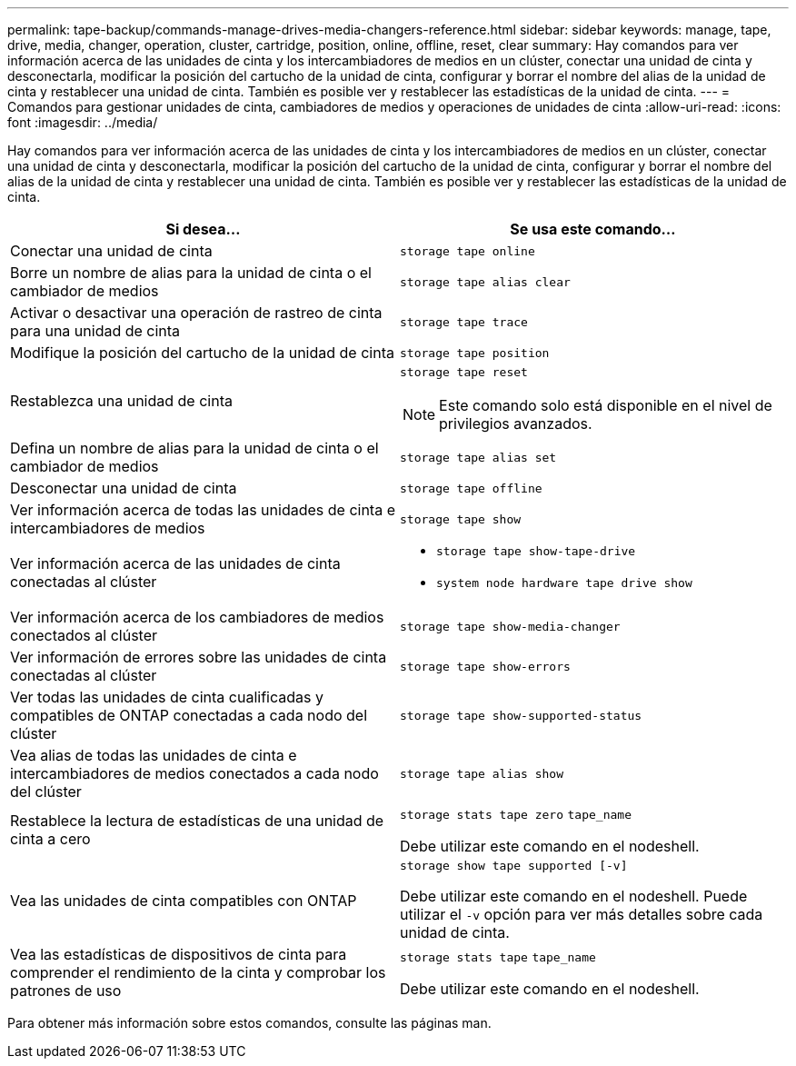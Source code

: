 ---
permalink: tape-backup/commands-manage-drives-media-changers-reference.html 
sidebar: sidebar 
keywords: manage, tape, drive, media, changer, operation, cluster, cartridge, position, online, offline, reset, clear 
summary: Hay comandos para ver información acerca de las unidades de cinta y los intercambiadores de medios en un clúster, conectar una unidad de cinta y desconectarla, modificar la posición del cartucho de la unidad de cinta, configurar y borrar el nombre del alias de la unidad de cinta y restablecer una unidad de cinta. También es posible ver y restablecer las estadísticas de la unidad de cinta. 
---
= Comandos para gestionar unidades de cinta, cambiadores de medios y operaciones de unidades de cinta
:allow-uri-read: 
:icons: font
:imagesdir: ../media/


[role="lead"]
Hay comandos para ver información acerca de las unidades de cinta y los intercambiadores de medios en un clúster, conectar una unidad de cinta y desconectarla, modificar la posición del cartucho de la unidad de cinta, configurar y borrar el nombre del alias de la unidad de cinta y restablecer una unidad de cinta. También es posible ver y restablecer las estadísticas de la unidad de cinta.

|===
| Si desea... | Se usa este comando... 


 a| 
Conectar una unidad de cinta
 a| 
`storage tape online`



 a| 
Borre un nombre de alias para la unidad de cinta o el cambiador de medios
 a| 
`storage tape alias clear`



 a| 
Activar o desactivar una operación de rastreo de cinta para una unidad de cinta
 a| 
`storage tape trace`



 a| 
Modifique la posición del cartucho de la unidad de cinta
 a| 
`storage tape position`



 a| 
Restablezca una unidad de cinta
 a| 
`storage tape reset`

[NOTE]
====
Este comando solo está disponible en el nivel de privilegios avanzados.

====


 a| 
Defina un nombre de alias para la unidad de cinta o el cambiador de medios
 a| 
`storage tape alias set`



 a| 
Desconectar una unidad de cinta
 a| 
`storage tape offline`



 a| 
Ver información acerca de todas las unidades de cinta e intercambiadores de medios
 a| 
`storage tape show`



 a| 
Ver información acerca de las unidades de cinta conectadas al clúster
 a| 
* `storage tape show-tape-drive`
* `system node hardware tape drive show`




 a| 
Ver información acerca de los cambiadores de medios conectados al clúster
 a| 
`storage tape show-media-changer`



 a| 
Ver información de errores sobre las unidades de cinta conectadas al clúster
 a| 
`storage tape show-errors`



 a| 
Ver todas las unidades de cinta cualificadas y compatibles de ONTAP conectadas a cada nodo del clúster
 a| 
`storage tape show-supported-status`



 a| 
Vea alias de todas las unidades de cinta e intercambiadores de medios conectados a cada nodo del clúster
 a| 
`storage tape alias show`



 a| 
Restablece la lectura de estadísticas de una unidad de cinta a cero
 a| 
`storage stats tape zero` `tape_name`

Debe utilizar este comando en el nodeshell.



 a| 
Vea las unidades de cinta compatibles con ONTAP
 a| 
`storage show tape supported [-v]`

Debe utilizar este comando en el nodeshell. Puede utilizar el `-v` opción para ver más detalles sobre cada unidad de cinta.



 a| 
Vea las estadísticas de dispositivos de cinta para comprender el rendimiento de la cinta y comprobar los patrones de uso
 a| 
`storage stats tape` `tape_name`

Debe utilizar este comando en el nodeshell.

|===
Para obtener más información sobre estos comandos, consulte las páginas man.
